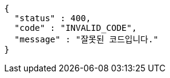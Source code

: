 [source,json,options="nowrap"]
----
{
  "status" : 400,
  "code" : "INVALID_CODE",
  "message" : "잘못된 코드입니다."
}
----